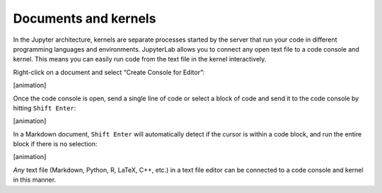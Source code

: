 Documents and kernels
~~~~~~~~~~~~~~~~~~~~~

In the Jupyter architecture, kernels are separate processes started by
the server that run your code in different programming languages and
environments. JupyterLab allows you to connect any open text file to a
code console and kernel. This means you can easily run code from the
text file in the kernel interactively.

Right-click on a document and select “Create Console for Editor”:

[animation]

Once the code console is open, send a single line of code or select a
block of code and send it to the code console by hitting
``Shift Enter``:

[animation]

In a Markdown document, ``Shift Enter`` will automatically detect if the
cursor is within a code block, and run the entire block if there is no
selection:

[animation]

*Any* text file (Markdown, Python, R, LaTeX, C++, etc.) in a text file
editor can be connected to a code console and kernel in this manner.
